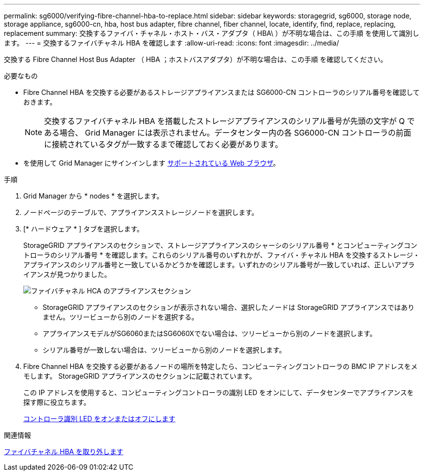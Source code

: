 ---
permalink: sg6000/verifying-fibre-channel-hba-to-replace.html 
sidebar: sidebar 
keywords: storagegrid, sg6000, storage node, storage appliance, sg6000-cn, hba, host bus adapter, fibre channel, fiber channel, locate, identify, find, replace, replacing, replacement 
summary: 交換するファイバ・チャネル・ホスト・バス・アダプタ（ HBA\ ）が不明な場合は、この手順 を使用して識別します。 
---
= 交換するファイバチャネル HBA を確認します
:allow-uri-read: 
:icons: font
:imagesdir: ../media/


[role="lead"]
交換する Fibre Channel Host Bus Adapter （ HBA ；ホストバスアダプタ）が不明な場合は、この手順 を確認してください。

.必要なもの
* Fibre Channel HBA を交換する必要があるストレージアプライアンスまたは SG6000-CN コントローラのシリアル番号を確認しておきます。
+

NOTE: 交換するファイバチャネル HBA を搭載したストレージアプライアンスのシリアル番号が先頭の文字が Q である場合、 Grid Manager には表示されません。データセンター内の各 SG6000-CN コントローラの前面に接続されているタグが一致するまで確認しておく必要があります。

* を使用して Grid Manager にサインインします xref:../admin/web-browser-requirements.adoc[サポートされている Web ブラウザ]。


.手順
. Grid Manager から * nodes * を選択します。
. ノードページのテーブルで、アプライアンスストレージノードを選択します。
. [* ハードウェア * ] タブを選択します。
+
StorageGRID アプライアンスのセクションで、ストレージアプライアンスのシャーシのシリアル番号 * とコンピューティングコントローラのシリアル番号 * を確認します。これらのシリアル番号のいずれかが、ファイバ・チャネル HBA を交換するストレージ・アプライアンスのシリアル番号と一致しているかどうかを確認します。いずれかのシリアル番号が一致していれば、正しいアプライアンスが見つかりました。

+
image::../media/nodes_page_hardware_tab_for_appliance_verify_HBA.png[ファイバチャネル HCA のアプライアンスセクション]

+
** StorageGRID アプライアンスのセクションが表示されない場合、選択したノードは StorageGRID アプライアンスではありません。ツリービューから別のノードを選択する。
** アプライアンスモデルがSG6060またはSG6060Xでない場合は、ツリービューから別のノードを選択します。
** シリアル番号が一致しない場合は、ツリービューから別のノードを選択します。


. Fibre Channel HBA を交換する必要があるノードの場所を特定したら、コンピューティングコントローラの BMC IP アドレスをメモします。 StorageGRID アプライアンスのセクションに記載されています。
+
この IP アドレスを使用すると、コンピューティングコントローラの識別 LED をオンにして、データセンターでアプライアンスを探す際に役立ちます。

+
xref:turning-controller-identify-led-on-and-off.adoc[コントローラ識別 LED をオンまたはオフにします]



.関連情報
xref:removing-fibre-channel-hba.adoc[ファイバチャネル HBA を取り外します]
